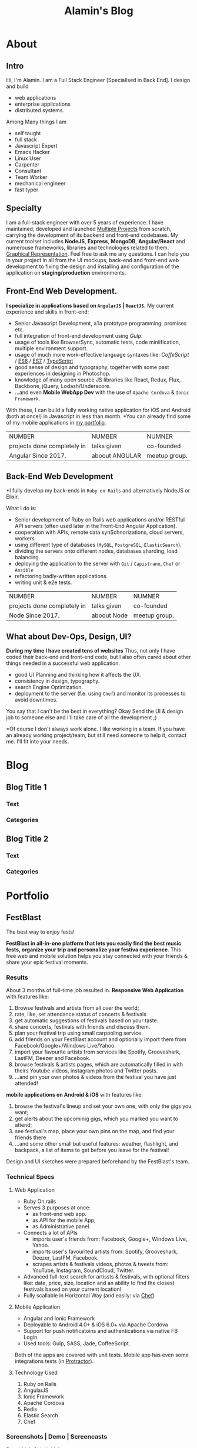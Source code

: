#+TITLE: Alamin's Blog
* About
** Intro
Hi, I'm Alamin.
I am a Full Stack Engineer [Specialised in Back End].
I design and build 
- web applications
- enterprise applications
- distributed systems.

Among Many things I am
- self taught
- full stack
- Javascript Expert
- Emacs Hacker
- Linux User
- Carpenter
- Consultant
- Team Worker
- mechanical engineer
- fast typer
** Specialty
I am a full-stack engineer with over 5 years of experience.
I have maintained, developed and launched [[/portfolio][Multiple Projects]] from scratch,
carrying the development of its backend and front-end codebases.
My current toolset includes *NodeJS*, *Express*, *MongoDB*, *Angular/React* and numerouse frameworks, libraries and technologies related to them. [[/skills][Graphical Representation]].
Feel free to ask me any questions. I can help you in your project in all from the UI mockups, back-end and front-end web development to fixing the design and installing and configuration of the application on *staging/production* environments.

** Front-End Web Development.
*I specialize in applications based on =AngularJS= | =ReactJS=.*
My current experience and skills in front-end:
- Senior Javascript Development, a'la prototype programming, promises etc.
- full integration of front-end development using [[gulpjs.com][Gulp]].
- usage of tools like BrowserSync, automatic tests, code miniification, multiple environment support.
- usage of much more work-effective language syntaxes like: [[co][CoffeScript]] / [[http://][ES6]] / [[http://][ES7]] / [[http://][TypeScript]]
- good sense of design  and typography, together with some past experiences in designing in Photoshop.
- knowledge of many open source JS libraries like React, Redux, Flux, Backbone, jQuery, Lodash/Underscore.
- ...and even *Mobile WebApp Dev* with the use of =Apache Cordova= & =Ionic Framework=.
With these, I can build a fully working native application for iOS and Android (both at once!) in Javascript in less than month.
*You can already find some of my mobile applications in [[/portfolio][my portfolio]].

| NUMBER                      | NUMBER         | NUMNER        |
| projects done completely in | talks given    | co-founded    |
| Angular Since 2017.         | aboout ANGULAR | meetup group. |

** Back-End Web Development
*I fully develop my back-ends in =Ruby on Rails= and alternatively NodeJS or Elixir.

What I do is:
- Senior development of Ruby on Rails web applications and/or RESTful API servers (often used later in the Front-End Angular Application).
- cooperation with APIs, remote data synSchnorizations, cloud servers, workers 
- using different type of databases (=MySQL=, =PostgreSQL=, =ElasticSearch=).
- dividing the servers onto different nodes, databases sharding, load balancing.
- deploying the application to the server with =Git= / =Capistrano=, =Chef= or =Ansible=
- refactoring badly-written applications.
- writing unit & e2e tests.

| NUMBER                      | NUMBER         | NUMNER        |
| projects done completely in | talks given    | co-founded    |
| Node Since 2017.            | aboout Node    | meetup group. |

** What about Dev-Ops, Design, UI?
*During my time I have created tens of websites*
Thus, not only I have coded their back-end and front-end code, but I also often cared about other things needed in a successful web application.

- good UI Planning and thinking how it affects the UX.
- consistency in design, typography.
- search Engine Optimization.
- deployment to the server (f.e. using =Chef=) and monitor its processes to avoid downtimes.

You say that I can't be the best in everything? Okay Send the UI & design job to someone else and I'll take care of all the development ;)

*Of course I don't always work alone. I like working in a team. If you have an already working project/team, but still need someone to help it, contact me. I'll fit into your needs.

* Blog
** Blog Title 1
*** Text
*** Categories
** Blog Title 2
*** Text 
*** Categories
* Portfolio
** FestBlast
The best way to enjoy fests!

*FestBlast in all-in-one platform that lets you easily find the best music fests, organize your trip and personalize your festiva experience*. This free web and mobile solution helps you stay connected with your friends & share your epic festival moments.
*** Results
About 3 months of full-time job resulted in.
*Responsive Web Application* with features like:
1. Browse festivals and artists from all over the world;
2. rate, like, set attendance status of concerts & festivals
3. get automatic suggestions of festivals based on your taste.
4. share concerts, festivals with friends and discuss them.
5. plan your festival trip using small carpooling service.
6. add friends on your FestBlast account and optionally import them from Facebook/Google+/Windows Live/Yahoo.
7. import your favourite artists from services like Spotify, Grooveshark, LastFM, Deezer and Facebook.
8. browse festivals & artists pages, which are automatically filled in with theirs Youtube videos, instagram photos and Twitter posts.
9. ...and pin your own photos & videos from the festival you have just attended!
*mobile applications on Android & iOS* with features like:
1. browse the festival's lineup and set your own one, with only the gigs you want;
2. get alerts about the upcominig gigs, which you marked you want to attend;
3. see festival's map, place your own pins on the map, and find your friends there
4. ...and some other small but useful features: weather, flashlight, and backpack, a list of items to get before you leave for the festival!

Design and UI sketches were prepared beforehand by the FestBlast's team.

*** Technical Specs
**** Web Application
- Ruby On rails
- Serves 3 purposes at once:
  - as front-end web app.
  - as API for the mobile App,
  - as Administrative panel.
- Connects a lot of APIs
  - imports user's friends from: Facebook, Google+, Windows Live, Yahoo.
  - imports user's favourited artists from: Spotify, Grooveshark, Deezer, LastFM, Facebook.
  - scrapes artists & festivals videos, photos & tweets from: YouTube, Instagram, SoundCloud, Twitter.
- Advanced full-text search for artissts & festivals, with optional filters like: date, price, size, location and an ability to find the closest festivals based on your current location!
- Fully scallable in Horizontal Way (and easily: via [[https://chef.com][Chef]])

**** Mobile Application
- Angular and Ionic Framework
- Deployable to Android 4.0+ & iOS 6.0+ via Apache Cordova
- Support for push notificatoins and authentications via native FB Login.
- Used tools: Gulp, SASS, Jade, CoffeeScript.

Both of the apps are covered with unit tests. Mobile app has even  some integrations tests (in [[/][Protractor]]).

**** Technology Used
1. Ruby on Rails
2. AngularJS
3. Ionic Framework
4. Apache Cordova 
5. Redis
6. Elastic Search 
7. Chef
*** Screenshots | Demo | Screencasts
[[/][Demo Link]] [[/][Github Link]] 
#+CAPTION: ScreenShot 1
#+NAME: fig: ScreneShot 1
[[./img/a.png]]
** Project 2
** Project 3
* LABS
** JAVASCRIPT LAB
** MongoDB LAB
** Express Lab
** React LAB
** NODE.JS LAB

** Testing LAB
** Debugging LAB
** Algorithms LAB
** Data Structures & Libs LAB
** Design Patterns LAB
** Architectural Pattern LAB
** Emacs LAB
** Git LAB
** SHELL LAB
** Operating Systems LAB
** Database LAB
** Networking LAB
** Compilers LAB
** Regular Expressions LAB
** Computer Architecture LAB
** Web Server LAB
** Restful APIs LAB
* My Talks
* Contact
